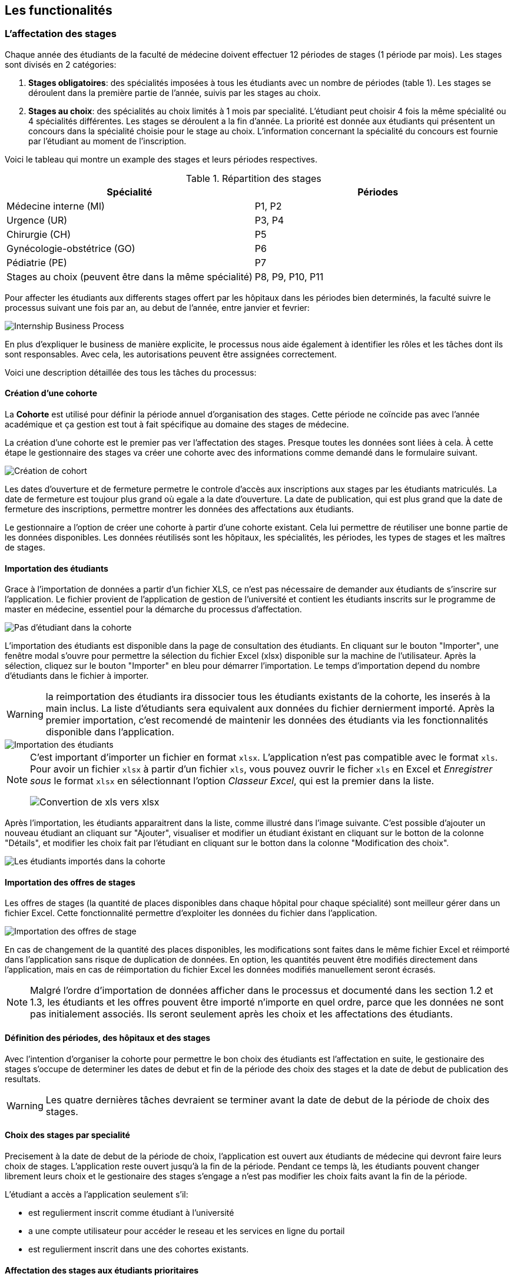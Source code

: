 == Les functionalités

=== L'affectation des stages

Chaque année des étudiants de la faculté de médecine doivent effectuer 12 périodes de stages (1 période par mois). Les stages sont divisés en 2 catégories:

1. *Stages obligatoires*: des spécialités imposées à tous les étudiants avec un nombre de périodes (table 1). Les stages se déroulent dans la première partie de l'année, suivis par les stages au choix.

2. *Stages au choix*: des spécialités au choix limités à 1 mois par specialité. L'étudiant peut choisir 4 fois la même spécialité ou 4 spécialités différentes. Les stages se déroulent a la fin d'année. La priorité est donnée aux étudiants qui présentent un concours dans la spécialité choisie pour le stage au choix. L'information concernant la spécialité du concours est fournie par l'étudiant au moment de l'inscription.

Voici le tableau qui montre un example des stages et leurs périodes respectives.

.Répartition des stages
|===
|Spécialité |Périodes

|Médecine interne (MI)
|P1, P2

|Urgence (UR)
|P3, P4

|Chirurgie (CH)
|P5

|Gynécologie-obstétrice (GO)
|P6

|Pédiatrie (PE)
|P7

|Stages au choix (peuvent être dans la même spécialité)
|P8, P9, P10, P11
|===

Pour affecter les étudiants aux differents stages offert par les hôpitaux dans les périodes bien determinés, la faculté suivre le processus suivant une fois par an, au debut de l'année, entre janvier et fevrier:

image::images/internship-bp.png[Internship Business Process]

En plus d'expliquer le business de manière explicite, le processus nous aide également à identifier les rôles et les tâches dont ils sont responsables. Avec cela, les autorisations peuvent être assignées correctement.

Voici une description détaillée des tous les tâches du processus:

[#creation_cohort]
==== Création d'une cohorte

La *Cohorte* est utilisé pour définir la période annuel d'organisation des stages. Cette période ne coïncide pas avec l'année académique et ça gestion est tout à fait spécifique au domaine des stages de médecine.

La création d'une cohorte est le premier pas ver l'affectation des stages. Presque toutes les données sont liées à cela. À cette étape le gestionnaire des stages va créer une cohorte avec des informations comme demandé dans le formulaire suivant.

image::images/cohort-creation.png[Création de cohort]

Les dates d'ouverture et de fermeture permetre le controle d'accès aux inscriptions aux stages par les étudiants matriculés. La date de fermeture est toujour plus grand où egale a la date d'ouverture. La date de publication, qui est plus grand que la date de fermeture des inscriptions, permettre montrer les données des affectations aux étudiants.

Le gestionnaire a l'option de créer une cohorte à partir d'une cohorte existant. Cela lui permettre de réutiliser une bonne partie de les données disponibles. Les données réutilisés sont les hôpitaux, les spécialités, les périodes, les types de stages et les maîtres de stages.

[#import/students]
==== Importation des étudiants

Grace à l'importation de données a partir d'un fichier XLS, ce n'est pas nécessaire de demander aux étudiants de s'inscrire sur l'application. Le fichier provient de l'application de gestion de l'université et contient les étudiants inscrits sur le programme de master en médecine, essentiel pour la démarche du processus d'affectation.

image::images/students-empty.png[Pas d'étudiant dans la cohorte]

L'importation des étudiants est disponible dans la page de consultation des étudiants. En cliquant sur le bouton "Importer", une fenêtre modal s'ouvre pour permettre la sélection du fichier Excel (xlsx) disponible sur la machine de l'utilisateur. Après la sélection, cliquez sur le bouton "Importer" en bleu pour démarrer l'importation. Le temps d'importation depend du nombre d'étudiants dans le fichier à importer.

WARNING: la reimportation des étudiants ira dissocier tous les étudiants existants de la cohorte, les inserés à la main inclus. La liste d'étudiants sera equivalent aux données du fichier dernierment importé. Après la premier importation, c'est recomendé de maintenir les données des étudiants via les fonctionnalités disponible dans l'application.

image::images/students-import.png[Importation des étudiants]

[NOTE]
====
C'est important d'importer un fichier en format `xlsx`. L'application n'est pas compatible avec le format `xls`. Pour avoir un fichier `xlsx` à partir d'un fichier `xls`, vous pouvez ouvrir le ficher `xls` en Excel et _Enregistrer sous_ le format `xlsx` en sélectionnant l'option _Classeur Excel_, qui est la premier dans la liste.

image::images/xls-to-xlsx.png[Convertion de xls vers xlsx]
====

Après l'importation, les étudiants apparaitrent dans la liste, comme illustré dans l'image suivante. C'est possible d'ajouter un nouveau étudiant an cliquant sur "Ajouter", visualiser et modifier un étudiant éxistant en cliquant sur le botton de la colonne "Détails", et modifier les choix fait par l'étudiant en cliquant sur le botton dans la colonne "Modification des choix".

image::images/students-imported.png[Les étudiants importés dans la cohorte]

==== Importation des offres de stages

Les offres de stages (la quantité de places disponibles dans chaque hôpital pour chaque spécialité) sont meilleur gérer dans un fichier Excel. Cette fonctionnalité permettre d'exploiter les données du fichier dans l'application.

image::images/offers-import.png[Importation des offres de stage]

En cas de changement de la quantité des places disponibles, les modifications sont faites dans le même fichier Excel et réimporté dans l'application sans risque de duplication de données. En option, les quantités peuvent être modifiés directement dans l'application, mais en cas de réimportation du fichier Excel les données modifiés manuellement seront écrasés.

NOTE: Malgré l'ordre d'importation de données afficher dans le processus et documenté dans les section 1.2 et 1.3, les étudiants et les offres pouvent être importé n'importe en quel ordre, parce que les données ne sont pas initialement associés. Ils seront seulement après les choix et les affectations des étudiants. 

==== Définition des périodes, des hôpitaux et des stages

Avec l'intention d'organiser la cohorte pour permettre le bon choix des étudiants est l'affectation en suite, le gestionaire des stages s'occupe de determiner les dates de debut et fin de la période des choix des stages et la date de debut de publication des resultats.

WARNING: Les quatre dernières tâches devraient se terminer avant la date de debut de la période de choix des stages.

==== Choix des stages par specialité

Precisement à la date de debut de la période de choix, l'application est ouvert aux étudiants de médecine qui devront faire leurs choix de stages. L'application reste ouvert jusqu'à la fin de la période. Pendant ce temps là, les étudiants pouvent changer librement leurs choix et le gestionaire des stages s'engage a n'est pas modifier les choix faits avant la fin de la période.

L'étudiant a accès a l'application seulement s'il: 

* est regulierment inscrit comme étudiant à l'université
* a une compte utilisateur pour accéder le reseau et les services en ligne du portail
* est regulierment inscrit dans une des cohortes existants.

==== Affectation des stages aux étudiants prioritaires

Affectation des étudiants reconnus par le service d'aide aux étudiants comme prioritaires. Cela donne une priorité adaptée au besoin particulaire de chaque étudiant, mais il n'y a pas d'assurance de recevoir les premiers choix (le plus souvent priorité pour les stages proches du domicile légal ou dans un hôpital avec logement).

L'etudiant devra faire les quatre choix de manière réfléchie et se présenter à la faculté dans un periode bien défini afin de discuter avec le secretariat les critères qui lui sont propres. Après cette discussion, le secretariat déterminera parmi le choix de l'étudiant celui ou ceux que l'application devra obligatoirement prendre en compte. Si les choix semblent non adaptés par rapport à la priorité de l'étudiant, alors le secretariat peut imposer un autre endroit de stage, mais toujours en adéquation avec le besoin de l'étudiant.

==== Affectation des stages aux autres étudiants

Pour les étudiants non-prioritaires, les affectations sont fait automatiquement par l'application. L'algorithme essaye de trouver une solution optimale pour chaque étudiant en terme de spécialité et période. Il y a de contrainte qu'impeche de toujours respecter le premier choix de tous les étudiants. Par exemple, si le nombre d'étudiants est plus grand que le nombre de places disponibles. Pour mieux satisfaire toutes les demandes des étudiants avec les offres limitées, nous essayons de trouver une solution avec le coût le plus faible possible et qui satisfait les différentes contraintes, tout en respectant le mieux possible les souhaits des étudiants.

==== Correction des stages avec problème d'affectation

L'affectation automatique peux avoir de difficulté pour affecter certains étudiants à cause des contraints existants. Dans ce cas, les étudiants sont affecter à un faux hôpital pour être affecter correctement dans un deuxième moment.

La cause principale c'est l'absence de place disponible dans les hôpitaux. Dans ce cas, des nouvelles places sont crée en concertation avec les maîtres de stage.

Tous les affectations devrons être faits avant la date de publication des résultats.

==== Publication des résultats

Quand la date de publication des résultats, défini dans le cohorte, est arrivé, tous les resultats sons publiés en même temps sur le portail de l'université et disponibilizés pour les étudiants impliqués.

==== Consultation des résultats

Les étudiants se connectent sur le portail UCL pour consulter les résultats des affectations. Les données sont disponible en mode lecture. En cas de correction ou de modification en général, une demande devra être fait au secretariat.

=== La gestion journalière

La gestion journalière couvre toutes les fonctionnalités de maintenance de données en dehors de l'exécution du processus. Ce sont les fonctionnalités utilisées au cours de l'année par le gestionnaire des stages.

==== Les hôpitaux

La gestion des hôpitaux est plus que maintenir les données des hôpitaux à jour.

Pour accéder les rapports en format Excel pour les hôpitaux, cliquez sur le bouton vert qu'indique les résultats de l'affectation.

image::images/hospitals-view.png[La liste des hôpitaux]

Dans l'écran de résultats de l'affectation il y a deux bottons pour la production de rapport:

1. pour les mêtres de stage avec les affectations groupés par specialité et période.
2. pour l'hôpital avec une liste des tous les affectation trié par période.

image::images/hospital-affectation-results.png[Les rapports pour l'hôpital]

Le rapport pour l'hôpital peux être configuré dans le formulaire de l'hôpital parce que chacun peux avoir un besoin different. 

Il y a un champ númerique pour chaque donnée disponible pour les hôpitaux. Les champs contiennent la sequence dans lequel les données doivent être afficher. Les champs laissés vides sont ignorés.

image::images/hospital-report-config.png[La configuration de rapport pour l'hôpital]

==== Les spécialités

La gestion des spécialités consiste en maintenir les données des spécialités d'une cohorte. Normalement, les spécialités sont créer automatiquement, au moment de la création d'une cohorte a partir d'une cohorte existant. Après, il suffit d'adapter la liste au cohorte actuelle en supprimant ou ajoutant des spécialités.

image::images/specialties.png[Les spécialités]

* *Les offres de stages*: maintenir les places disponibles dans les différent spécialités des hôpitaux.

* *Les stages*: maintenir les différent types de stages.

* *Gestion des maîtres de stage*: pas encore disponible, mais bientôt le gestionnaire sera capable de maintenir les données des maîtres.

* *Bilan des assignations*: un rapport avec les affectations des étudiants dans les hôpitaux, classé par spécialité.

* *Assignation des stages*: des modifications dans les affectations de stages selon les particularités de chaque étudiant, principalement les cas de permutation des stages.
